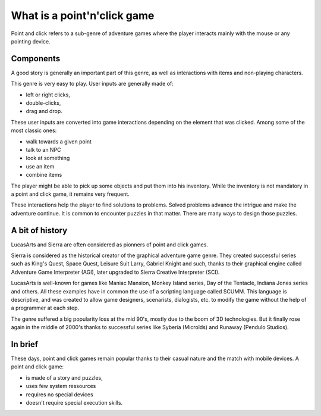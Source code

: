 .. _what_is_a_point_n_click_game:

What is a point'n'click game
============================

Point and click refers to a sub-genre of adventure games where the player 
interacts mainly with the mouse or any pointing device. 

Components
----------

A good story is generally an important part of this genre, as well as 
interactions with items and non-playing characters.

This genre is very easy to play. User inputs are generally made of:

- left or right clicks, 
- double-clicks,
- drag and drop.

These user inputs are converted into game interactions depending on the element
that was clicked. Among some of the most classic ones:

- walk towards a given point 
- talk to an NPC
- look at something
- use an item
- combine items

The player might be able to pick up some objects and put them into his 
inventory. While the inventory is not mandatory in a point and click game, it 
remains very frequent.

These interactions help the player to find solutions to problems. Solved 
problems advance the intrigue and make the adventure continue. It is common to 
encounter puzzles in that matter. There are many ways to design those puzzles.

A bit of history
----------------

LucasArts and Sierra are often considered as pionners of point and click games.

Sierra is considered as the historical creator of the graphical adventure game
genre. They created successful series such as King's Quest, Space Quest, Leisure
Suit Larry, Gabriel Knight and such, thanks to their graphical engine called 
Adventure Game Interpreter (AGI), later upgraded to Sierra Creative Interpreter 
(SCI). 

LucasArts is well-known for games like Maniac Mansion, Monkey Island series,
Day of the Tentacle, Indiana Jones series and others. All these examples have in
common the use of a scripting language called SCUMM. This language is 
descriptive, and was created to allow game designers, scenarists, dialogists, 
etc. to modify the game without the help of a programmer at each step.

The genre suffered a big popularity loss at the mid 90's, mostly due to the boom
of 3D technologies. But it finally rose again in the middle of 2000's thanks to
successful series like Syberia (Microïds) and Runaway (Pendulo Studios).

In brief
--------

These days, point and click games remain popular thanks to their casual nature 
and the match with mobile devices. A point and click game:

- is made of a story and puzzles,
- uses few system ressources
- requires no special devices
- doesn't require special execution skills.


